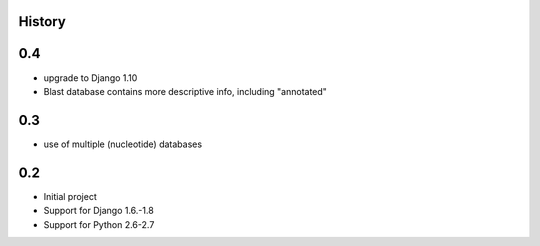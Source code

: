 .. :changelog:

History
=======


0.4
====

* upgrade to Django 1.10
* Blast database contains more descriptive info, including "annotated"


0.3
====

* use of multiple (nucleotide) databases


0.2
=====

* Initial project
* Support for Django 1.6.-1.8
* Support for Python 2.6-2.7
